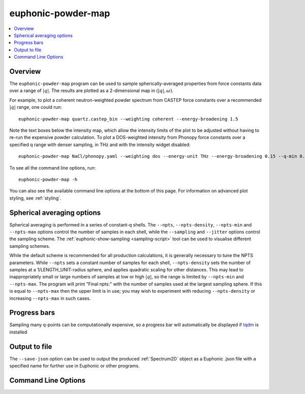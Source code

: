 .. _powder-map-script:

======================
euphonic-powder-map
======================

.. contents:: :local:

.. highlight:: bash

Overview
--------

The ``euphonic-powder-map`` program can be used to sample
spherically-averaged properties from force constants data over a range
of :math:`|q|`. The results are plotted as a 2-dimensional map in :math:`(|q|, \omega)`.

For example, to plot a coherent neutron-weighted powder spectrum from CASTEP
force constants over a recommended :math:`|q|` range, one could run::

   euphonic-powder-map quartz.castep_bin --weighting coherent --energy-broadening 1.5

.. image:: figures/euphonic-powder-map-quartz.png
   :width: 400
   :alt: 2D intensity map with |q| on the x-axis, and energy on the y axis,
         showing powder-averaged coherent inelastic neutron scattering
         intensities for quartz. Below the intensity map there are also 2
         text boxes labelled 'Max intensity' and 'Min intensity', allowing
         the user to adjust the intensity limits of the plot.

Note the text boxes below the intensity map, which allow the intensity limits of
the plot to be adjusted without having to re-run the expensive powder calculation.
To plot a DOS-weighted intensity from Phonopy force constants over a specified
q range with denser sampling, in THz and with the intensity widget disabled::

   euphonic-powder-map NaCl/phonopy.yaml --weighting dos --energy-unit THz --energy-broadening 0.15 --q-min 0.01 --q-max 4. --q-spacing 0.01 --no-widgets

.. image:: figures/euphonic-powder-map-nacl.png
   :width: 400
   :alt: 2D intensity map with |q| from 0.01 to 4.0 on the x-axis,
         and energy on the y axis, showing powder-averaged coherent
         inelastic neutron scattering intensities for NaCl.


To see all the command line options, run::

   euphonic-powder-map -h

You can also see the available command line options at the bottom of this page.
For information on advanced plot styling, see :ref:`styling`.

Spherical averaging options
---------------------------

Spherical averaging is performed in a series of constant-q shells. The
``--npts``, ``--npts-density``, ``--npts-min`` and ``--npts-max``
options control the number of samples in each shell, while the
``--sampling`` and ``--jitter`` options control the sampling scheme.
The :ref:`euphonic-show-sampling <sampling-script>` tool can be used
to visualise different sampling schemes.

While the default scheme is recommended for all production
calculations, it is generally necessary to tune the NPTS parameters.
While ``--npts`` sets a constant number of samples for each shell,
``--npts-density`` sets the number of samples at a
1/LENGTH_UNIT-radius sphere, and applies quadratic scaling for other
distances. This may lead to inappropriately small or large numbers of
samples at low or high :math:`|q|`, so the range is limited by
``--npts-min`` and ``--npts-max``. The program will print "Final
npts:" with the number of samples used at the largest sampling
sphere. If this is equal to ``--npts-max`` then the upper limit is in
use; you may wish to experiment with reducing ``--npts-density`` or
increasing ``--npts-max`` in such cases.

Progress bars
-------------

Sampling many q-points can be computationally expensive, so a progress
bar will automatically be displayed if `tqdm <https://tqdm.github.io/>`_
is installed

Output to file
--------------

The ``--save-json`` option can be used to output the produced
:ref:`Spectrum2D` object as a Euphonic .json file with a specified
name for further use in Euphonic or other programs.

Command Line Options
--------------------

.. argparse::
   :module: euphonic.cli.powder_map
   :func: get_parser
   :prog: euphonic-powder-map
